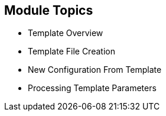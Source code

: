 :noaudio:
== Module Topics

* Template Overview
* Template File Creation
* New Configuration From Template
* Processing Template Parameters

ifdef::showscript[]

=== Transcript

Welcome to module seven of the OpenShift Enterprise Implementation course.

In this module you learn about the various sections of a template; how to
 deploy, process, and modify a template;
and how to "wire" templates together.

endif::showscript[]
